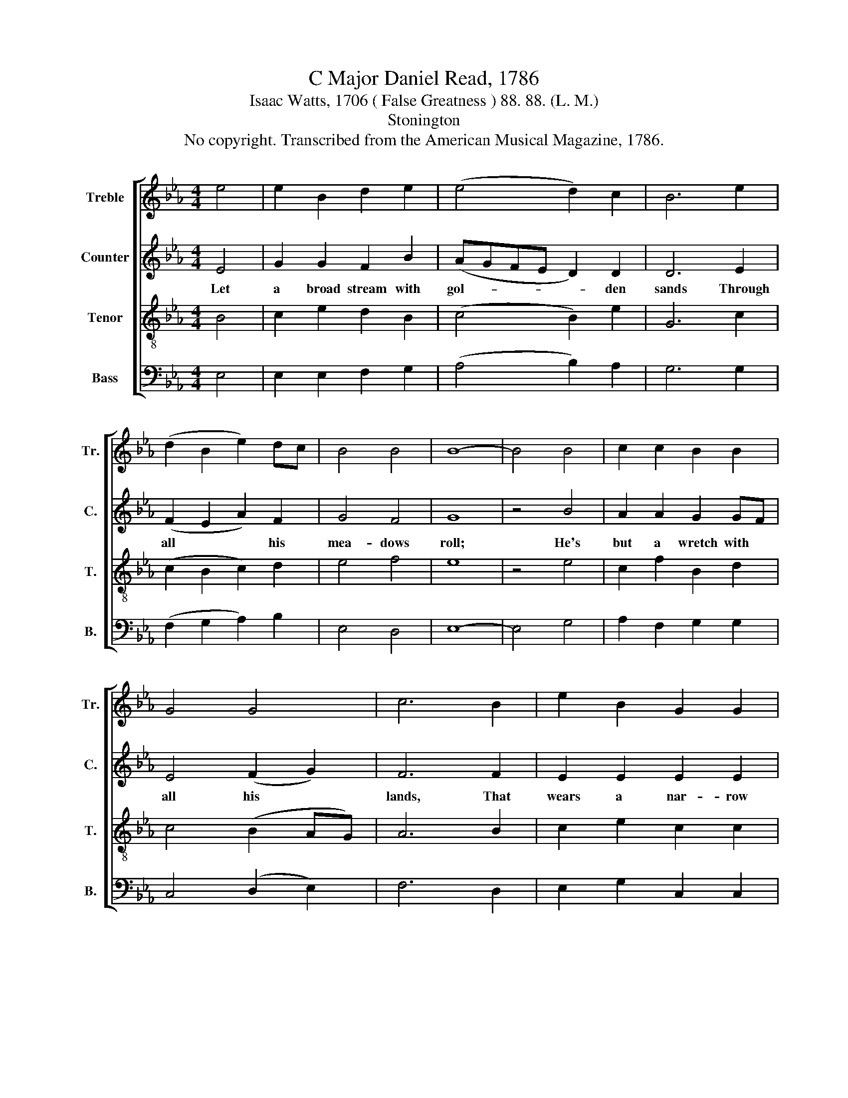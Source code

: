 X:1
T:C Major Daniel Read, 1786
T:Isaac Watts, 1706 ( False Greatness ) 88. 88. (L. M.)
T:Stonington
T:No copyright. Transcribed from the American Musical Magazine, 1786.
%%score [ 1 2 3 4 ]
L:1/8
M:4/4
K:Eb
V:1 treble nm="Treble" snm="Tr."
V:2 treble nm="Counter" snm="C."
V:3 treble-8 nm="Tenor" snm="T."
V:4 bass nm="Bass" snm="B."
V:1
 e4 | e2 B2 d2 e2 | (e4 d2) c2 | B6 e2 | (d2 B2 e2) dc | B4 B4 | B8- | B4 B4 | c2 c2 B2 B2 | %9
 G4 G4 | c6 B2 | e2 B2 G2 G2 | G6 z2 | G4 c4- | c2 B2 e2 e2 | e6 B2 | c6 d2 | B2 B2 B4 |] %18
V:2
 E4 | G2 G2 F2 B2 | (AGFE D2) D2 | D6 E2 | (F2 E2 A2) F2 | G4 F4 | G8 | z4 B4 | A2 A2 G2 GF | %9
w: Let|a broad stream with|gol- * * * * den|sands Through|all * * his|mea- dows|roll;|He's|but a wretch with *|
 E4 (F2 G2) | F6 F2 | E2 E2 E2 E2 | E6 z2 | B4 A4- | A2 F2 G2 G2 | G6 E2 | F6 F2 | E2 E2 E4 |] %18
w: all his *|lands, That|wears a nar- row|soul,|That wears|* a nar- row|soul, That|wears a|nar- row soul.|
V:3
 B4 | c2 e2 d2 B2 | (c4 B2) e2 | G6 c2 | (c2 B2 c2) d2 | e4 f4 | e8 | z4 e4 | c2 f2 B2 d2 | %9
 c4 (B2 AG) | A6 B2 | c2 e2 c2 c2 | c6 z2 | B4 e4- | e2 dc B2 B2 | B6 G2 | A6 B2 | G2 G2 G4 |] %18
V:4
 E,4 | E,2 E,2 F,2 G,2 | (A,4 B,2) A,2 | G,6 G,2 | (F,2 G,2 A,2) B,2 | E,4 D,4 | E,8- | E,4 G,4 | %8
 A,2 F,2 G,2 G,2 | C,4 (D,2 E,2) | F,6 D,2 | E,2 G,2 C,2 C,2 | C,6 z2 | G,4 A,4- | %14
 A,2 B,2 G,2 G,2 | G,6 G,2 | F,6 B,,2 | E,2 E,2 E,4 |] %18


